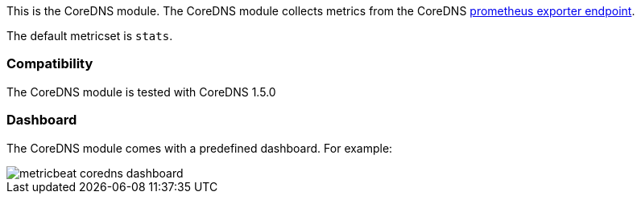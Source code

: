 This is the CoreDNS module. The CoreDNS module collects metrics from the
CoreDNS https://github.com/coredns/coredns/tree/master/plugin/metrics[prometheus exporter endpoint].

The default metricset is `stats`.

[float]
=== Compatibility

The CoreDNS module is tested with CoreDNS 1.5.0


[float]
=== Dashboard

The CoreDNS module comes with a predefined dashboard. For example:

image::./images/metricbeat_coredns_dashboard.png[]
